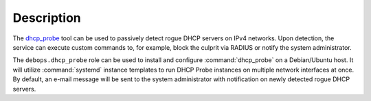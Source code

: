.. Copyright (C) 2014-2018 Maciej Delmanowski <drybjed@gmail.com>
.. Copyright (C) 2014-2018 DebOps <https://debops.org/>
.. SPDX-License-Identifier: GPL-3.0-only

Description
===========

The `dhcp_probe <https://www.net.princeton.edu/software/dhcp_probe/>`__ tool
can be used to passively detect rogue DHCP servers on IPv4 networks. Upon
detection, the service can execute custom commands to, for example, block the
culprit via RADIUS or notify the system administrator.

The ``debops.dhcp_probe`` role can be used to install and configure
:command:`dhcp_probe` on a Debian/Ubuntu host. It will utilize
:command:`systemd` instance templates to run DHCP Probe instances on multiple
network interfaces at once. By default, an e-mail message will be sent to the
system administrator with notification on newly detected rogue DHCP servers.
